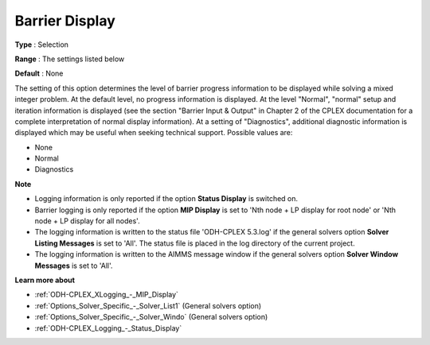 .. _ODH-CPLEX_XLogging_-_Barrier_Display:


Barrier Display
===============



**Type** :	Selection	

**Range** :	The settings listed below	

**Default** :	None	



The setting of this option determines the level of barrier progress information to be displayed while solving a mixed integer problem. At the default level, no progress information is displayed. At the level "Normal", "normal" setup and iteration information is displayed (see the section "Barrier Input & Output" in Chapter 2 of the CPLEX documentation for a complete interpretation of normal display information). At a setting of "Diagnostics", additional diagnostic information is displayed which may be useful when seeking technical support. Possible values are:



*	None
*	Normal
*	Diagnostics




**Note** 

*	Logging information is only reported if the option **Status Display**  is switched on.
*	Barrier logging is only reported if the option **MIP Display**  is set to 'Nth node + LP display for root node' or 'Nth node + LP display for all nodes'.
*	The logging information is written to the status file 'ODH-CPLEX 5.3.log' if the general solvers option **Solver Listing Messages**  is set to 'All'. The status file is placed in the log directory of the current project.
*	The logging information is written to the AIMMS message window if the general solvers option **Solver Window Messages**  is set to 'All'.




**Learn more about** 

*	:ref:`ODH-CPLEX_XLogging_-_MIP_Display` 
*	:ref:`Options_Solver_Specific_-_Solver_List1`   (General solvers option)
*	:ref:`Options_Solver_Specific_-_Solver_Windo`   (General solvers option)
*	:ref:`ODH-CPLEX_Logging_-_Status_Display` 






